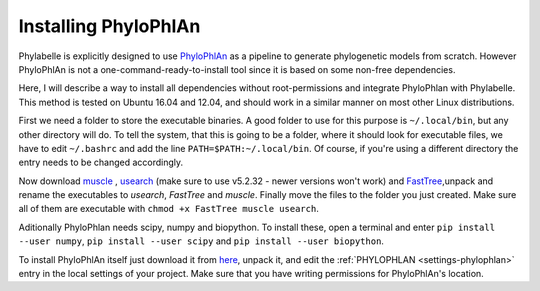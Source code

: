 =====================
Installing PhyloPhlAn
=====================

Phylabelle is explicitly designed to use `PhyloPhlAn <https://huttenhower.sph.harvard.edu/phylophlan>`_ as a pipeline 
to generate phylogenetic models from scratch. However PhyloPhlAn is not a one-command-ready-to-install tool since 
it is based on some non-free dependencies.

Here, I will describe a way to install all dependencies without root-permissions and integrate PhyloPhlan with Phylabelle. 
This method is tested on Ubuntu 16.04 and 12.04, and should work in a similar manner on most other Linux distributions.

First we need a folder to store the executable binaries. A good folder to use for this purpose is ``~/.local/bin``, but any other 
directory will do. To tell the system, that this is going to be a folder, where it should look for executable files, we 
have to edit ``~/.bashrc`` and add the line ``PATH=$PATH:~/.local/bin``. Of course, if you're using a different directory 
the entry needs to be changed accordingly. 

Now download `muscle <http://www.drive5.com/muscle/>`_ , `usearch <http://www.drive5.com/usearch/>`_ (make sure to use v5.2.32 - 
newer versions won't work) and `FastTree <http://www.microbesonline.org/fasttree/#Install>`_,unpack and rename the executables 
to *usearch*, *FastTree* and *muscle*. Finally move the files to the folder you just created. Make sure all of them are executable with 
``chmod +x FastTree muscle usearch``.

Aditionally PhyloPhlan needs scipy, numpy and biopython. To install these, open a terminal and enter ``pip install --user numpy``, ``pip install --user scipy`` and
``pip install --user biopython``.

To install PhyloPhlAn itself just download it from `here <https://huttenhower.sph.harvard.edu/phylophlan>`_, unpack it, and edit the 
:ref:`PHYLOPHLAN <settings-phylophlan>` entry in the local settings of your project. Make sure that you have writing permissions for PhyloPhlAn's location.
